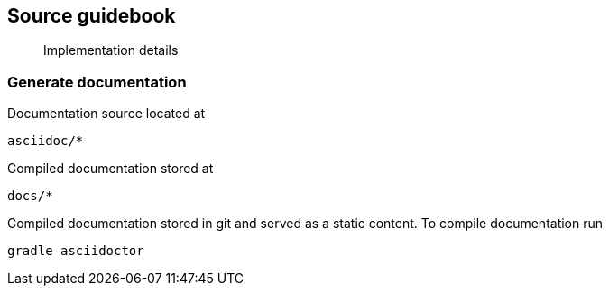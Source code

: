 == Source guidebook

[abstract]
Implementation details

=== Generate documentation

Documentation source located at

----
asciidoc/*
----

Compiled documentation stored at

----
docs/*
----

Compiled documentation stored in git and served as a static content.
To compile documentation run

----
gradle asciidoctor
----

